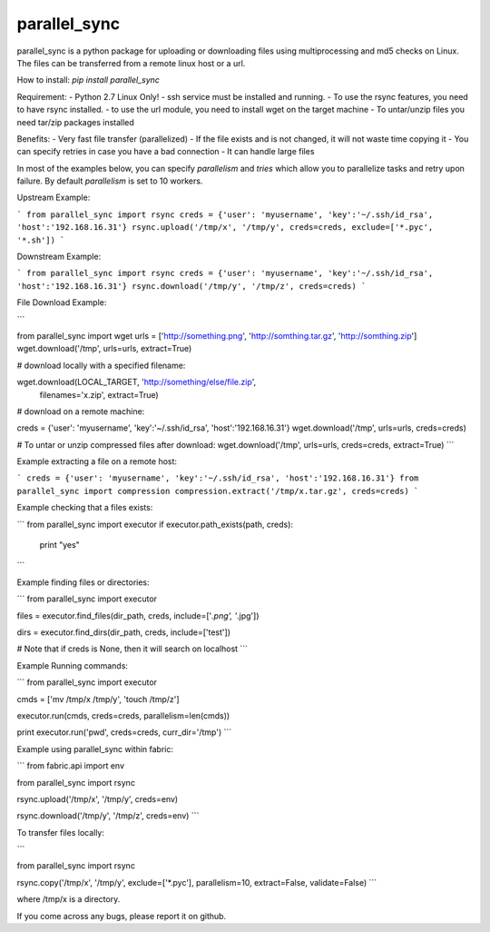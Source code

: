 parallel_sync
==========

parallel_sync is a python package for uploading or downloading files using multiprocessing and md5 checks on Linux.
The files can be transferred from a remote linux host or a url.

How to install:
`pip install parallel_sync`

Requirement:
- Python 2.7 Linux Only!
- ssh service must be installed and running.
- To use the rsync features, you need to have rsync installed.
- to use the url module, you need to install wget on the target machine
- To untar/unzip files you need tar/zip packages installed

Benefits:
- Very fast file transfer (parallelized)
- If the file exists and is not changed, it will not waste time copying it
- You can specify retries in case you have a bad connection
- It can handle large files

In most of the examples below, you can specify `parallelism` and `tries` which allow you to parallelize tasks and retry upon failure.
By default `parallelism` is set to 10 workers.

Upstream Example:

```
from parallel_sync import rsync
creds = {'user': 'myusername', 'key':'~/.ssh/id_rsa', 'host':'192.168.16.31'}
rsync.upload('/tmp/x', '/tmp/y', creds=creds, exclude=['*.pyc', '*.sh'])
```

Downstream Example:

```
from parallel_sync import rsync
creds = {'user': 'myusername', 'key':'~/.ssh/id_rsa', 'host':'192.168.16.31'}
rsync.download('/tmp/y', '/tmp/z', creds=creds)
```

File Download Example:

```

from parallel_sync import wget
urls = ['http://something.png', 'http://somthing.tar.gz', 'http://somthing.zip']
wget.download('/tmp', urls=urls, extract=True)

# download locally with a specified filename:

wget.download(LOCAL_TARGET, 'http://something/else/file.zip',\
              filenames='x.zip', extract=True)

# download on a remote machine:

creds = {'user': 'myusername', 'key':'~/.ssh/id_rsa', 'host':'192.168.16.31'}
wget.download('/tmp', urls=urls, creds=creds)

# To untar or unzip compressed files after download:
wget.download('/tmp', urls=urls, creds=creds, extract=True)
```

Example extracting a file on a remote host:

```
creds = {'user': 'myusername', 'key':'~/.ssh/id_rsa', 'host':'192.168.16.31'}
from parallel_sync import compression
compression.extract('/tmp/x.tar.gz', creds=creds)
```

Example checking that a files exists:

```
from parallel_sync import executor
if executor.path_exists(path, creds):
    print "yes"
```

Example finding files or directories:

```
from parallel_sync import executor

files = executor.find_files(dir_path, creds, include=['*.png', '*.jpg'])

dirs = executor.find_dirs(dir_path, creds, include=['test'])

# Note that if creds is None, then it will search on localhost
```

Example Running commands:

```
from parallel_sync import executor

cmds = ['mv /tmp/x /tmp/y', 'touch /tmp/z']

executor.run(cmds, creds=creds, parallelism=len(cmds))

print executor.run('pwd', creds=creds, curr_dir='/tmp')
```

Example using parallel_sync within fabric:

```
from fabric.api import env

from parallel_sync import rsync

rsync.upload('/tmp/x', '/tmp/y', creds=env)

rsync.download('/tmp/y', '/tmp/z', creds=env)
```

To transfer files locally:

```

from parallel_sync import rsync

rsync.copy('/tmp/x', '/tmp/y', exclude=['*.pyc'], parallelism=10, extract=False, validate=False)
```

where /tmp/x is a directory.


If you come across any bugs, please report it on github.
